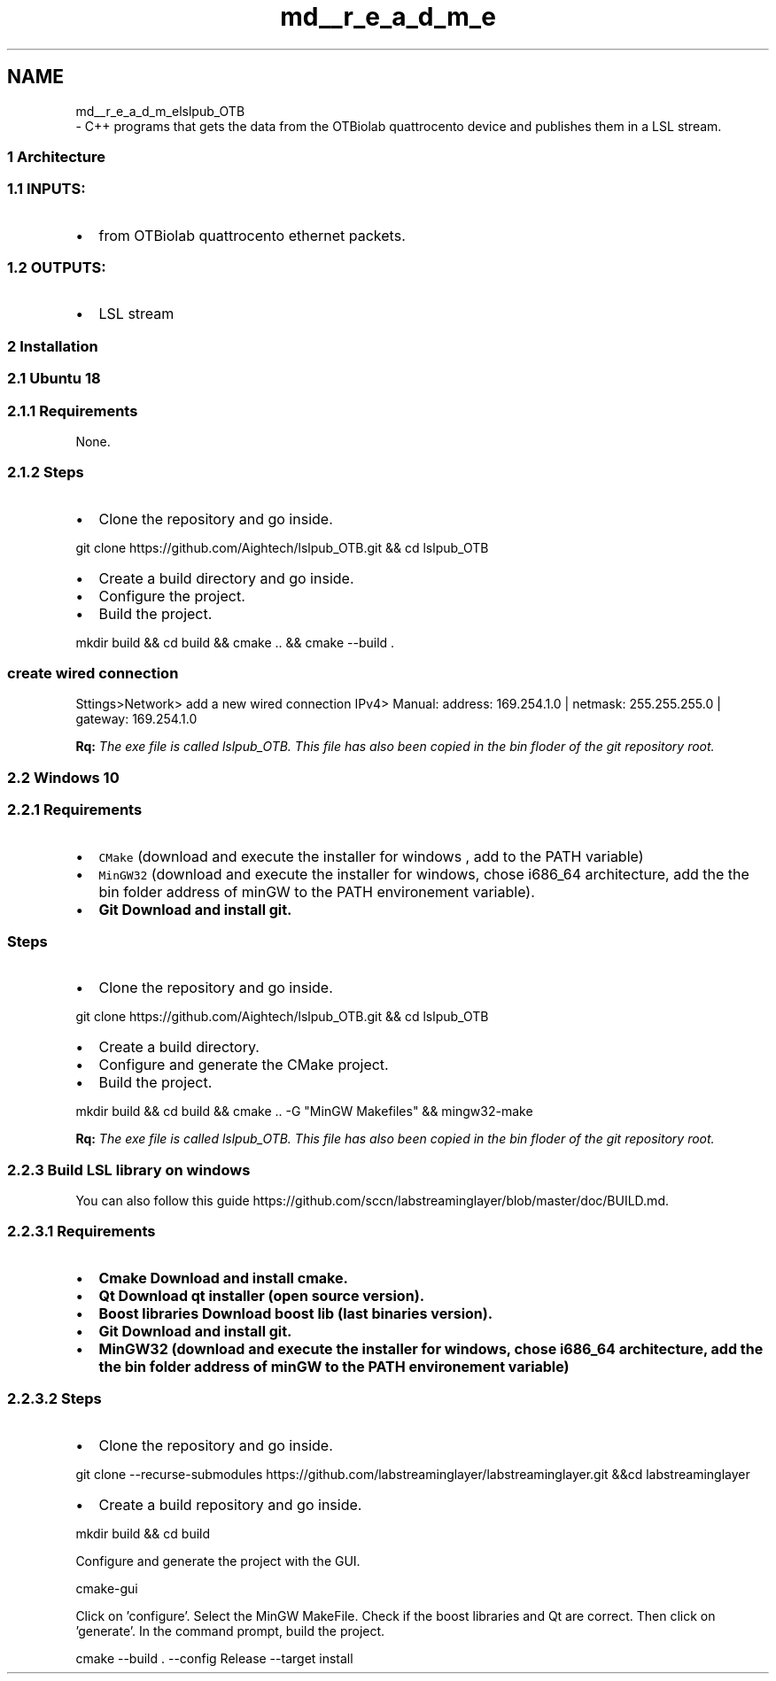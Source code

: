 .TH "md__r_e_a_d_m_e" 3 "Fri May 10 2019" "lslpub_OTB" \" -*- nroff -*-
.ad l
.nh
.SH NAME
md__r_e_a_d_m_elslpub_OTB 
 \- C++ programs that gets the data from the OTBiolab quattrocento device and publishes them in a LSL stream\&.
.PP
.SS "1 Architecture"
.PP
.SS "1\&.1 INPUTS:"
.PP
.IP "\(bu" 2
from OTBiolab quattrocento ethernet packets\&. 
.SS "1\&.2 OUTPUTS:"

.PP
.PP
.IP "\(bu" 2
LSL stream
.PP
.PP
.SS "2 Installation"
.PP
.SS "2\&.1 Ubuntu 18"
.PP
.SS "2\&.1\&.1 \fBRequirements\fP"
.PP
None\&. 
.SS "2\&.1\&.2 Steps"
.PP
.IP "\(bu" 2
Clone the repository and go inside\&. 
.PP
.nf
git clone https://github\&.com/Aightech/lslpub_OTB\&.git && cd lslpub_OTB

.fi
.PP

.IP "\(bu" 2
Create a build directory and go inside\&.
.IP "\(bu" 2
Configure the project\&.
.IP "\(bu" 2
Build the project\&. 
.PP
.nf
mkdir build && cd build && cmake \&.\&. && cmake --build \&.

.fi
.PP
 
.SS "create wired connection"

.PP
.PP
Sttings>Network> add a new wired connection IPv4> Manual: address: 169\&.254\&.1\&.0 | netmask: 255\&.255\&.255\&.0 | gateway: 169\&.254\&.1\&.0
.PP
\fBRq:\fP \fIThe exe file is called lslpub_OTB\&. This file has also been copied in the bin floder of the git repository root\&.\fP
.PP
.SS "2\&.2 Windows 10"
.PP
.SS "2\&.2\&.1 \fBRequirements\fP"
.PP
.IP "\(bu" 2
\fCCMake\fP (download and execute the installer for windows , add to the PATH variable)
.IP "\(bu" 2
\fCMinGW32\fP (download and execute the installer for windows, chose i686_64 architecture, add the the bin folder address of minGW to the PATH environement variable)\&.
.IP "\(bu" 2
\fC\fBGit\fP\fP Download and install git\&. 
.SS "Steps"

.PP
.PP
.IP "\(bu" 2
Clone the repository and go inside\&. 
.PP
.nf
git clone https://github\&.com/Aightech/lslpub_OTB\&.git && cd lslpub_OTB

.fi
.PP

.IP "\(bu" 2
Create a build directory\&.
.IP "\(bu" 2
Configure and generate the CMake project\&.
.IP "\(bu" 2
Build the project\&. 
.PP
.nf
mkdir build && cd build && cmake \&.\&. -G "MinGW Makefiles" && mingw32-make

.fi
.PP
 \fBRq:\fP \fIThe exe file is called lslpub_OTB\&. This file has also been copied in the bin floder of the git repository root\&.\fP
.PP
.PP
.SS "2\&.2\&.3 Build LSL library on windows"
.PP
You can also follow this guide https://github.com/sccn/labstreaminglayer/blob/master/doc/BUILD.md\&. 
.SS "2\&.2\&.3\&.1 \fBRequirements\fP"
.PP
.IP "\(bu" 2
\fC\fBCmake\fP\fP Download and install cmake\&.
.IP "\(bu" 2
\fC\fBQt\fP\fP Download qt installer (open source version)\&.
.IP "\(bu" 2
\fC\fBBoost libraries\fP\fP Download boost lib (last binaries version)\&.
.IP "\(bu" 2
\fC\fBGit\fP\fP Download and install git\&.
.IP "\(bu" 2
\fC\fBMinGW32\fP\fP (download and execute the installer for windows, chose i686_64 architecture, add the the bin folder address of minGW to the PATH environement variable)
.PP
.PP
.SS "2\&.2\&.3\&.2 Steps"
.PP
.IP "\(bu" 2
Clone the repository and go inside\&. 
.PP
.nf
git clone --recurse-submodules https://github\&.com/labstreaminglayer/labstreaminglayer\&.git &&cd labstreaminglayer

.fi
.PP

.IP "\(bu" 2
Create a build repository and go inside\&. 
.PP
.nf
mkdir build && cd build

.fi
.PP
 Configure and generate the project with the GUI\&. 
.PP
.nf
cmake-gui

.fi
.PP
 Click on 'configure'\&. Select the MinGW MakeFile\&. Check if the boost libraries and Qt are correct\&. Then click on 'generate'\&. In the command prompt, build the project\&. 
.PP
.nf
cmake --build \&. --config Release --target install

.fi
.PP
 
.PP

